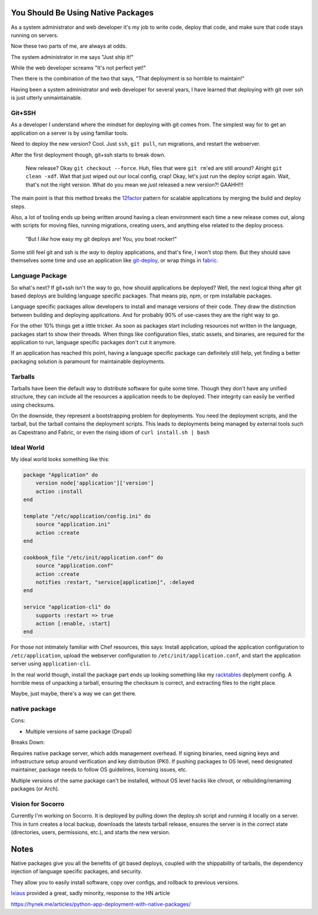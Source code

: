 You Should Be Using Native Packages
===================================

As a system administrator and web developer it's my job to write code,
deploy that code, and make sure that code stays running on servers.

Now these two parts of me, are always at odds.

The system administrator in me says "Just ship it!"

.. image:: _static/deployment/shipit.gif
    
While the web developer screams "It's not perfect yet!"

.. image:: _static/deployment/perfect.gif

Then there is the combination of the two that says, "That
deployment is so horrible to maintain!"

.. image:: _static/deployment/unmaintain.gif

Having been a system administrator and web developer for several years,
I have learned that deploying with git over ssh is just utterly
unmaintainable.


Git+SSH
-------

As a developer I understand where the mindset for deploying with git
comes from. The simplest way for to get an application on a server is
by using familiar tools.

Need to deploy the new version? Cool. Just ``ssh``, ``git pull``, run
migrations, and restart the webserver.

After the first deployment though, git+ssh starts to break down.

    New release? Okay ``git checkout --force``. Huh, files that were ``git
    rm``'ed are still around? Alright ``git clean -xdf``. Wait that just
    wiped out our local config, crap! Okay, let's just run the deploy
    script again.  Wait, that's not the right version. What do you mean
    we *just* released a new version?! GAAHH!!!

The main point is that this method breaks the `12factor`_ pattern for
scalable applications by merging the build and deploy steps.

Also, a lot of tooling ends up being written around having a clean
environment each time a new release comes out, along with scripts for
moving files, running migrations, creating users, and anything else
related to the deploy process.

    "But I *like* how easy my git deploys are! You, you boat rocker!"

Some still feel git and ssh is *the way* to deploy applications, and
that's fine, I won't stop them. But they should save themselves some
time and use an application like `git-deploy`_, or wrap things in
`fabric`_.

.. _12factor: http://12factor.net/build-release-run
.. _git-deploy: https://github.com/git-deploy/git-deploy
.. _fabric: http://fabric.rtfd.org


Language Package
----------------

So what's next? If git+ssh isn't the way to go, how should applications
be deployed? Well, the next logical thing after git based deploys are
building language specific packages. That means pip, npm, or rpm
installable packages.

Language specific packages allow developers to install and manage
versions of their code. They draw the distinction between building and
deploying applications. And for probably 90% of use-cases they are the
right way to go.

For the other 10% things get a little tricker. As soon as packages start
including resources not written in the language, packages start to show
their threads. When things like configuration files, static assets, and
binaries, are required for the application to run, language specific
packages don't cut it anymore.

If an application has reached this point, having a language specific
package can definitely still help, yet finding a better packaging
solution is paramount for maintainable deployments.

Tarballs
--------

Tarballs have been the default way to distribute software for quite some
time. Though they don't have any unified structure, they can include all
the resources a application needs to be deployed. Their integrity can easily be
verified using checksums.

On the downside, they represent a bootstrapping problem for deployments.
You need the deployment scripts, and the tarball, but the tarball
contains the deployment scripts. This leads to deployments being managed
by external tools such as Capestrano and Fabric, or even the rising
idiom of ``curl install.sh | bash``


Ideal World
-----------

My ideal world looks something like this:

.. code-block:: ruby

    package "Application" do
        version node['application']['version']
        action :install 
    end

    template "/etc/application/config.ini" do
        source "application.ini" 
        action :create
    end

    cookbook_file "/etc/init/application.conf" do
        source "application.conf"
        action :create
        notifies :restart, "service[application]", :delayed
    end

    service "application-cli" do
        supports :restart => true
        action [:enable, :start]
    end

For those not intimately familiar with Chef resources, this says: Install
application, upload the application configuration to
``/etc/application``, upload the webserver configuration to
``/etc/init/application.conf``, and start the application server using
``application-cli``.

In the real world though, install the package part ends up looking
something like my `racktables`_ deplyment config. A horrible mess of
unpacking a tarball, ensuring the checksum is correct, and extracting
files to the right place.

.. _racktables: https://github.com/osuosl-cookbooks/racktables/blob/v0.3.2/recipes/source.rb

Maybe, just maybe, there's a way we can get there.


native package
--------------

Cons:

* Multiple versions of same package (Drupal)

Breaks Down:

Requires native package server, which adds management overhead. If
signing binaries, need signing keys and infrastructure setup around
verification and key distribution (PKI). If pushing packages to OS
level, need designated maintainer, package needs to follow OS
guidelines, licensing issues, etc. 

Multiple versions of the same package can't be installed, without OS
level hacks like chroot, or rebuilding/renaming packages (or Arch).


Vision for Socorro
------------------

Currently I'm working on Socorro. It is deployed by pulling down the
deploy.sh script and running it locally on a server. This in turn
creates a local backup, downloads the latests tarball release, ensures
the server is in the correct state (directories, users, permissions,
etc.), and starts the new version.


Notes
=====

Native packages give you all the benefits of git based deploys, coupled
with the shippability of tarballs, the dependency injection of
language specific packages, and security.

They allow you to easily install software, copy over configs, and
rollback to previous versions.


`Ixiaus <https://news.ycombinator.com/item?id=5930109>`_ provided a
great, sadly minority, response to the HN article

https://hynek.me/articles/python-app-deployment-with-native-packages/
